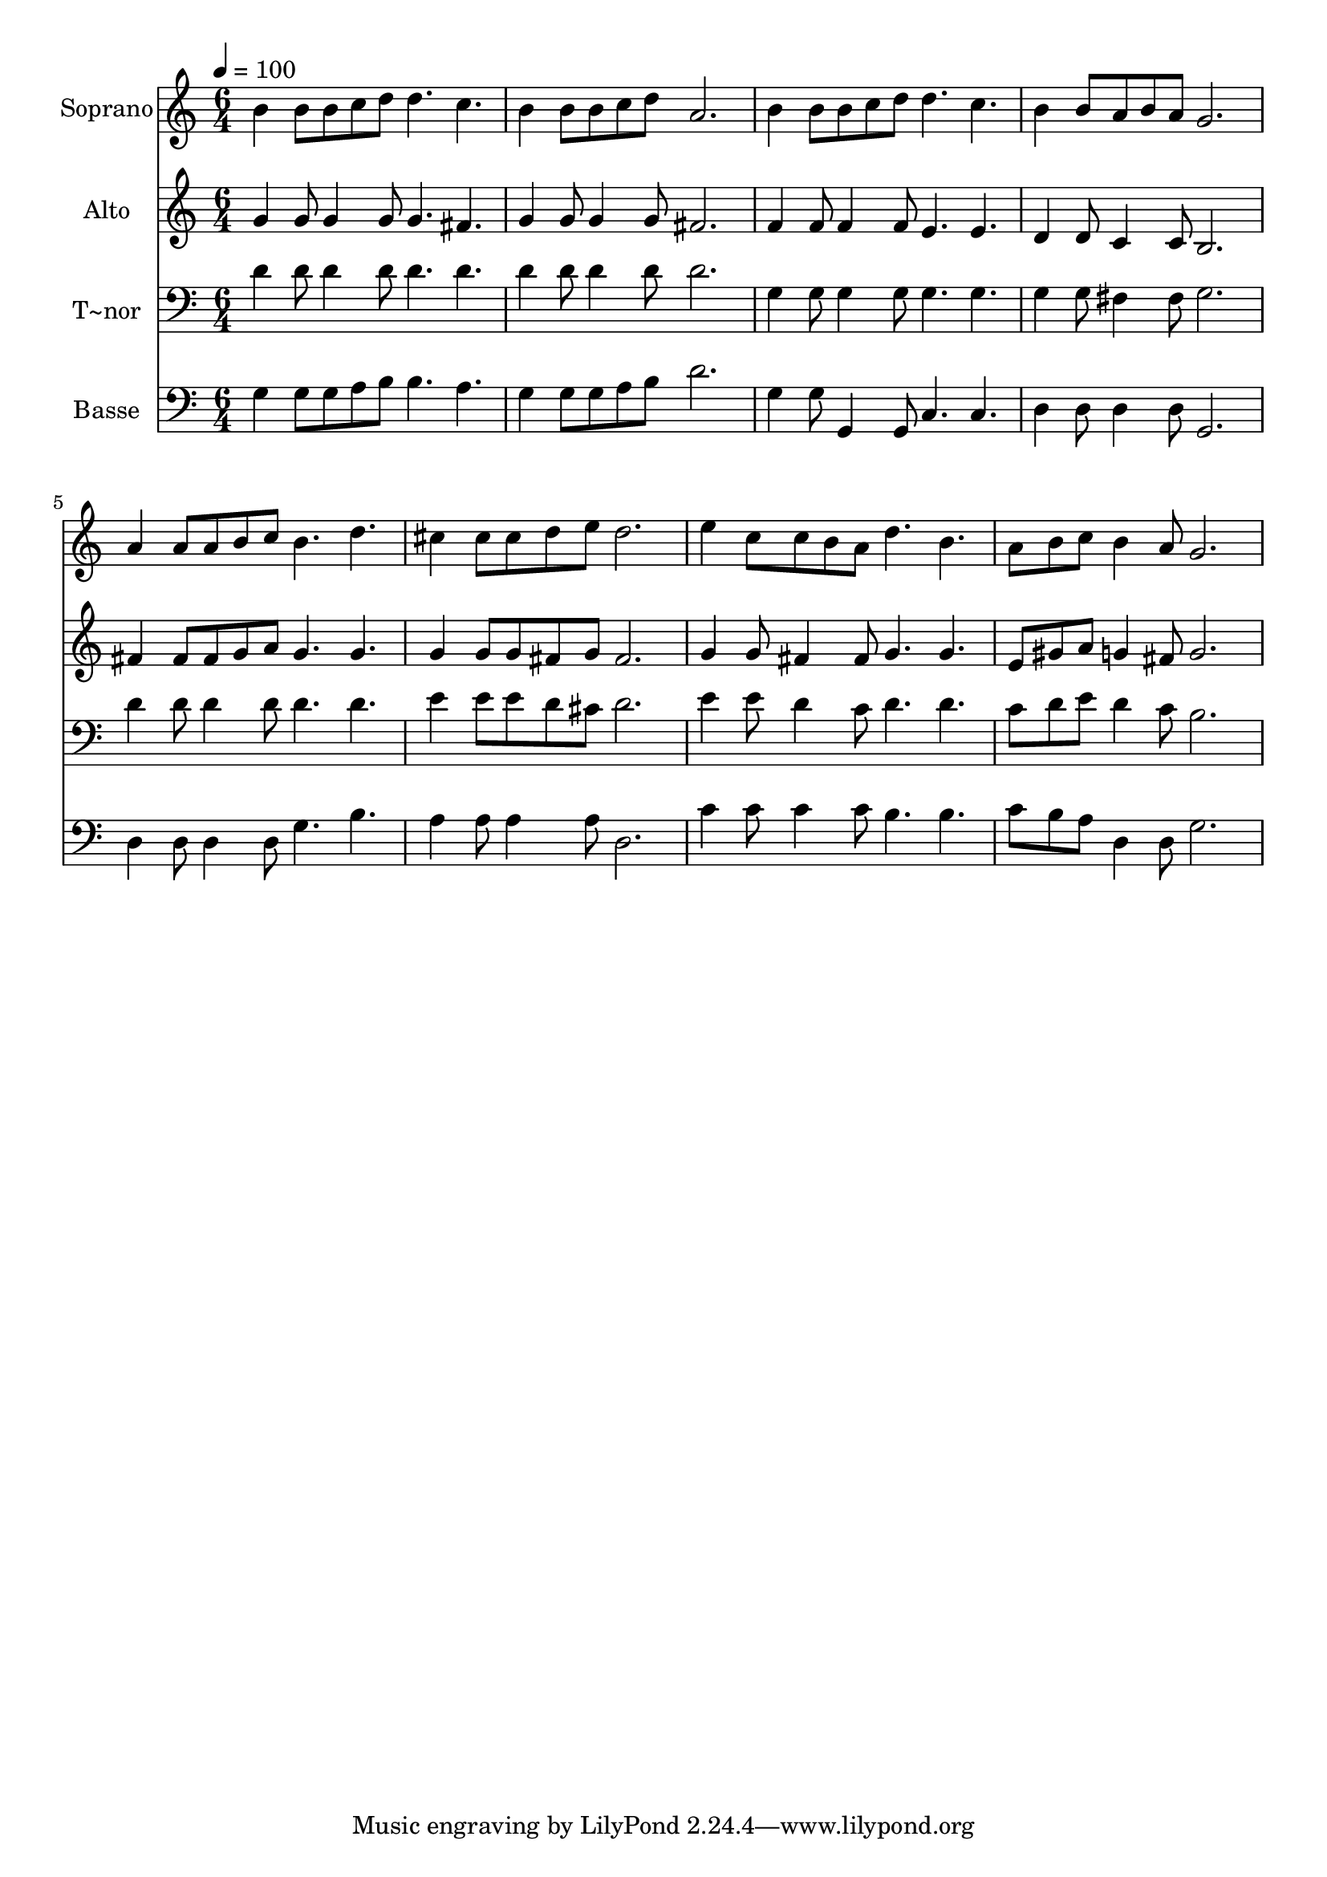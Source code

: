 % Lily was here -- automatically converted by c:/Program Files (x86)/LilyPond/usr/bin/midi2ly.py from output/555.mid
\version "2.14.0"

\layout {
  \context {
    \Voice
    \remove "Note_heads_engraver"
    \consists "Completion_heads_engraver"
    \remove "Rest_engraver"
    \consists "Completion_rest_engraver"
  }
}

trackAchannelA = {
  
  \time 6/4 
  
  \tempo 4 = 100 
  
}

trackA = <<
  \context Voice = voiceA \trackAchannelA
>>


trackBchannelA = {
  
  \set Staff.instrumentName = "Soprano"
  
  \time 6/4 
  
  \tempo 4 = 100 
  
}

trackBchannelB = \relative c {
  b''4 b8 b c d d4. c 
  | % 2
  b4 b8 b c d a2. 
  | % 3
  b4 b8 b c d d4. c 
  | % 4
  b4 b8 a b a g2. 
  | % 5
  a4 a8 a b c b4. d 
  | % 6
  cis4 cis8 cis d e d2. 
  | % 7
  e4 c8 c b a d4. b 
  | % 8
  a8 b c b4 a8 g2. 
  | % 9
  
}

trackB = <<
  \context Voice = voiceA \trackBchannelA
  \context Voice = voiceB \trackBchannelB
>>


trackCchannelA = {
  
  \set Staff.instrumentName = "Alto"
  
  \time 6/4 
  
  \tempo 4 = 100 
  
}

trackCchannelB = \relative c {
  g''4 g8 g4 g8 g4. fis 
  | % 2
  g4 g8 g4 g8 fis2. 
  | % 3
  f4 f8 f4 f8 e4. e 
  | % 4
  d4 d8 c4 c8 b2. 
  | % 5
  fis'4 fis8 fis g a g4. g 
  | % 6
  g4 g8 g fis g fis2. 
  | % 7
  g4 g8 fis4 fis8 g4. g 
  | % 8
  e8 gis a g4 fis8 g2. 
  | % 9
  
}

trackC = <<
  \context Voice = voiceA \trackCchannelA
  \context Voice = voiceB \trackCchannelB
>>


trackDchannelA = {
  
  \set Staff.instrumentName = "T~nor"
  
  \time 6/4 
  
  \tempo 4 = 100 
  
}

trackDchannelB = \relative c {
  d'4 d8 d4 d8 d4. d 
  | % 2
  d4 d8 d4 d8 d2. 
  | % 3
  g,4 g8 g4 g8 g4. g 
  | % 4
  g4 g8 fis4 fis8 g2. 
  | % 5
  d'4 d8 d4 d8 d4. d 
  | % 6
  e4 e8 e d cis d2. 
  | % 7
  e4 e8 d4 c8 d4. d 
  | % 8
  c8 d e d4 c8 b2. 
  | % 9
  
}

trackD = <<

  \clef bass
  
  \context Voice = voiceA \trackDchannelA
  \context Voice = voiceB \trackDchannelB
>>


trackEchannelA = {
  
  \set Staff.instrumentName = "Basse"
  
  \time 6/4 
  
  \tempo 4 = 100 
  
}

trackEchannelB = \relative c {
  g'4 g8 g a b b4. a 
  | % 2
  g4 g8 g a b d2. 
  | % 3
  g,4 g8 g,4 g8 c4. c 
  | % 4
  d4 d8 d4 d8 g,2. 
  | % 5
  d'4 d8 d4 d8 g4. b 
  | % 6
  a4 a8 a4 a8 d,2. 
  | % 7
  c'4 c8 c4 c8 b4. b 
  | % 8
  c8 b a d,4 d8 g2. 
  | % 9
  
}

trackE = <<

  \clef bass
  
  \context Voice = voiceA \trackEchannelA
  \context Voice = voiceB \trackEchannelB
>>


\score {
  <<
    \context Staff=trackB \trackA
    \context Staff=trackB \trackB
    \context Staff=trackC \trackA
    \context Staff=trackC \trackC
    \context Staff=trackD \trackA
    \context Staff=trackD \trackD
    \context Staff=trackE \trackA
    \context Staff=trackE \trackE
  >>
  \layout {}
  \midi {}
}
